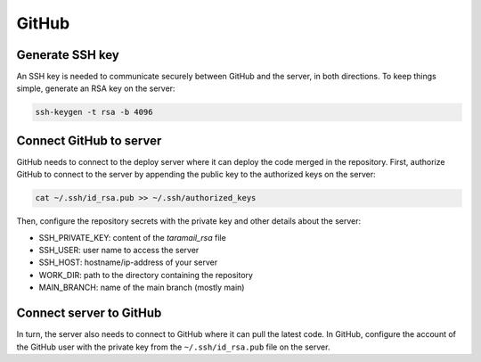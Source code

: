 GitHub
======

Generate SSH key
----------------

An SSH key is needed to communicate securely between GitHub and the
server, in both directions. To keep things simple, generate an RSA key
on the server:

.. code-block:: console

  ssh-keygen -t rsa -b 4096

Connect GitHub to server
------------------------

GitHub needs to connect to the deploy server where it can deploy the code merged
in the repository. First, authorize GitHub to connect to the server by
appending the public key to the authorized keys on the server:

.. code-block:: console

  cat ~/.ssh/id_rsa.pub >> ~/.ssh/authorized_keys

Then, configure the repository secrets with the private key and other
details about the server:

* SSH_PRIVATE_KEY: content of the `taramail_rsa` file
* SSH_USER: user name to access the server
* SSH_HOST: hostname/ip-address of your server
* WORK_DIR: path to the directory containing the repository
* MAIN_BRANCH: name of the main branch (mostly main)

Connect server to GitHub
------------------------

In turn, the server also needs to connect to GitHub where it can pull the
latest code. In GitHub, configure the account of the GitHub user with the
private key from the ``~/.ssh/id_rsa.pub`` file on the server.
